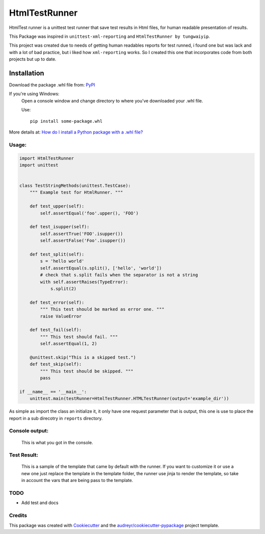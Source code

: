 ===============================
HtmlTestRunner
===============================


.. image:: https://img.shields.io/pypi/v/html-testRunner.svg
        :target: https://pypi.python.org/pypi/html-testRunner

.. image:: https://img.shields.io/travis/oldani/HtmlTestRunner.svg
        :target: https://travis-ci.org/oldani/HtmlTestRunner



HtmlTest runner is a unittest test runner that save test results
in Html files, for human readable presentation of results.

This Package was inspired in ``unittest-xml-reporting`` and
``HtmlTestRunner by tungwaiyip``.

This project was created due to needs of getting human readables reports 
for test runned, i found one but was lack and with a lot of bad practice,
but i liked how ``xml-reporting`` works. So I created this one that 
incorporates code from both projects but up to date.

Installation
############
Download the package .whl file from: `PyPI <https://pypi.python.org/pypi/html-testRunner#downloads>`_

If you're using Windows:
        Open a console window and change directory to where you've downloaded your .whl file.
        
        Use:
        ::
                pip install some-package.whl
        
More details at: `How do I install a Python package with a .whl file? <http://stackoverflow.com/a/27909082/3521406>`_
                




Usage:
--------------

.. code-block:: python

    import HtmlTestRunner
    import unittest


    class TestStringMethods(unittest.TestCase):
        """ Example test for HtmlRunner. """

        def test_upper(self):
            self.assertEqual('foo'.upper(), 'FOO')

        def test_isupper(self):
            self.assertTrue('FOO'.isupper())
            self.assertFalse('Foo'.isupper())

        def test_split(self):
            s = 'hello world'
            self.assertEqual(s.split(), ['hello', 'world'])
            # check that s.split fails when the separator is not a string
            with self.assertRaises(TypeError):
                s.split(2)

        def test_error(self):
            """ This test should be marked as error one. """
            raise ValueError

        def test_fail(self):
            """ This test should fail. """
            self.assertEqual(1, 2)

        @unittest.skip("This is a skipped test.")
        def test_skip(self):
            """ This test should be skipped. """
            pass

    if __name__ == '__main__':
        unittest.main(testRunner=HtmlTestRunner.HTMLTestRunner(output='example_dir'))

As simple as import the class an initialize it, it only have one request parameter that is output, this one is use to place the report in a sub direcotry in ``reports`` directory.


Console output:
-----------------

.. figure:: docs/console_output.png
    :alt: Console output

    This is what you got in the console.


Test Result:
------------------

.. figure:: docs/test_results.gif
    :alt: Test Results

    This is a sample of the template that came by default with the runner. If you want
    to customize it or use a new one just replace the template in the template folder,
    the runner use jinja to render the template, so take in account the vars that are
    being pass to the template.



TODO
--------

* Add test and docs

Credits
---------

This package was created with Cookiecutter_ and the `audreyr/cookiecutter-pypackage`_ project template.

.. _Cookiecutter: https://github.com/audreyr/cookiecutter
.. _`audreyr/cookiecutter-pypackage`: https://github.com/audreyr/cookiecutter-pypackage

